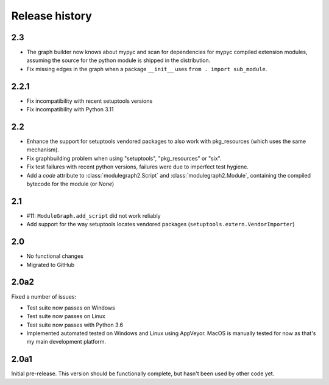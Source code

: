 Release history
===============

2.3
---

* The graph builder now knows about mypyc and scan for
  dependencies for mypyc compiled extension modules,
  assuming the source for the python module is shipped
  in the distribution.

* Fix missing edges in the graph when a package
  ``__init__`` uses ``from . import sub_module``.

2.2.1
-----

* Fix incompatibility with recent setuptools versions

* Fix incompatibility with Python 3.11

2.2
---

* Enhance the support for setuptools vendored packages
  to also work with pkg_resources (which uses the same
  mechanism).

* Fix graphbuilding problem when using "setuptools",
  "pkg_resources" or "six".

* Fix test failures with recent python versions, failures
  were due to imperfect test hygiene.

* Add a *code* attribute to :class:`modulegraph2.Script`
  and :class:`modulegraph2.Module`, containing the compiled
  bytecode for the module (or *None*)

2.1
-----

* #11: ``ModuleGraph.add_script`` did not work reliably

* Add support for the way setuptools locates vendored
  packages (``setuptools.extern.VendorImporter``)

2.0
---

* No functional changes

* Migrated to GitHub

2.0a2
-----

Fixed a number of issues:

* Test suite now passes on Windows

* Test suite now passes on Linux

* Test suite now passes with Python 3.6

* Implemented automated tested on Windows and Linux
  using AppVeyor. MacOS is manually tested for
  now as that's my main development platform.

2.0a1
-----

Initial pre-release. This version should be
functionally complete, but hasn't been used
by other code yet.
